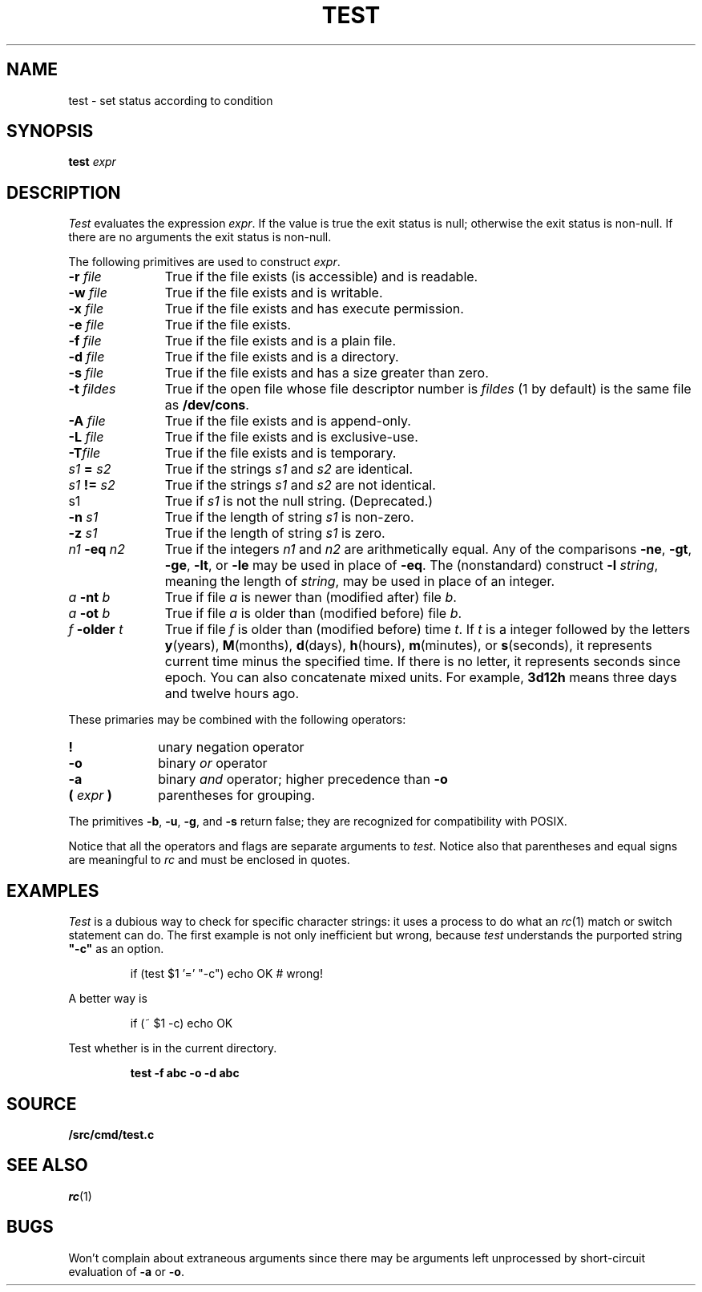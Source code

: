 .TH TEST 1
.SH NAME
test \- set status according to condition
.SH SYNOPSIS
.B test
.I expr
.SH DESCRIPTION
.I Test
evaluates the expression
.IR expr .
If the value is true the exit status is null; otherwise the
exit status is non-null.
If there are no arguments the exit status is non-null.
.PP
The following primitives are used to construct
.IR expr .
.TP "\w'\fIn1 \fL-eq \fIn2\fLXX'u"
.BI -r " file"
True if the file exists (is accessible) and is readable.
.PD0
.TP
.BI -w " file"
True if the file exists and is writable.
.TP
.BI -x " file"
True if the file exists and has execute permission.
.TP
.BI -e " file
True if the file exists.
.TP
.BI -f " file"
True if the file exists and is a plain file.
.TP
.BI -d " file"
True if the file exists and is a directory.
.TP
.BI -s " file"
True if the file exists and has a size greater than zero.
.TP
.BI -t " fildes
True if the open file whose file descriptor number is
.I fildes
(1 by default)
is the same file as
.BR /dev/cons .
.TP
.BI -A " file"
True if the file exists and is append-only.
.TP
.BI -L " file"
True if the file exists and is exclusive-use.
.TP
.BI -T "file"
True if the file exists and is temporary.
.TP
.IB s1 " = " s2
True
if the strings
.I s1
and
.I s2
are identical.
.TP
.IB s1 " != " s2
True
if the strings
.I s1
and
.I s2
are not identical.
.TP
s1
True if
.I s1
is not the null string.
(Deprecated.)
.TP
.BI -n " s1"
True if the length of string
.I s1
is non-zero.
.TP
.BI -z " s1"
True if the length of string
.I s1
is zero.
.TP
.IB n1 " -eq " n2
True if the integers
.I n1
and
.I n2
are arithmetically equal.
Any of the comparisons
.BR -ne ,
.BR -gt ,
.BR -ge ,
.BR -lt ,
or
.BR -le
may be used in place of
.BR -eq .
The (nonstandard) construct
.BI -l " string\f1,
meaning the length of
.IR string ,
may be used in place of an integer.
.TP
.IB a " -nt " b
True if file
.I a
is newer than (modified after) file
.IR b .
.TP
.IB a " -ot " b
True if file
.I a
is older than (modified before) file
.IR b .
.TP
.IB f " -older " t
True if file
.I f
is older than (modified before) time
.IR t .
If
.I t
is a integer followed by the letters
.BR y (years),
.BR M (months),
.BR d (days),
.BR h (hours),
.BR m (minutes),
or
.BR s (seconds),
it represents current time minus the specified time.
If there is no letter, it represents seconds since
epoch.
You can also concatenate mixed units.  For example,
.B 3d12h
means three days and twelve hours ago.
.PD
.PP
These primaries may be combined with the
following operators:
.TP "\w'\fL( \fIexpr\fL )XX'u"
.B  !
unary negation operator
.PD0
.TP
.B  -o
binary
.I or
operator
.TP
.B  -a
binary
.I and
operator; higher precedence than
.BR -o
.TP
.BI "( " expr " )"
parentheses for grouping.
.PD
.PP
The primitives
.BR -b ,
.BR -u ,
.BR -g ,
and
.BR -s
return false; they are recognized for compatibility with POSIX.
.PP
Notice that all the operators and flags are separate
arguments to
.IR test .
Notice also that parentheses and equal signs are meaningful
to
.I rc
and must be enclosed in quotes.
.SH EXAMPLES
.I Test
is a dubious way to check for specific character strings:
it uses a process to do what an
.IR rc (1)
match or switch statement can do.
The first example is not only inefficient but wrong, because
.I test
understands the purported string
.B  \&"-c"
as an option.
.IP
.EX
if (test $1 '=' "-c") echo OK	# wrong!
.EE
.LP
A better way is
.IP
.EX
if (~ $1 -c) echo OK
.EE
.PP
Test whether 
.L abc
is in the current directory.
.IP
.B test -f abc -o -d abc
.SH SOURCE
.B \*9/src/cmd/test.c
.SH "SEE ALSO"
.IR rc (1) 
.SH BUGS
Won't complain about extraneous arguments
since there may be arguments left unprocessed by
short-circuit evaluation of
.B -a
or
.BR -o .
